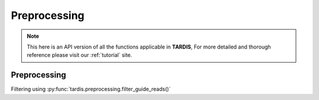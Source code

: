 Preprocessing
=====

.. _Preprocessing:

.. note::

   This here is an API version of all the functions applicable in **TARDIS**,
   For more detailed and thorough reference please visit our :ref:`tutorial` site.

Preprocessing
----------------

Filtering using :py:func:`tardis.preprocessing.filter_guide_reads()`

.. py:function:: tardis.preprocessing.filter_guide_reads(gem_path, guide_prefix=None, output_path=None, binarilize=False, assign_pattern='max', filter_threshold=None)

   Filter and process guide reads from a GEM file.

   :param gem_path: Path to the input GEM file
   :param guide_prefix: Optional prefix to filter guide names. Only guides starting with this prefix will be kept
   :param output_path: Optional path to save filtered results. If None, returns the filtered DataFrame
   :param binarilize: Whether to set all bin counts to 1. Recommended for high library size and resolution
   :param assign_pattern: How to handle bins with multiple guides. Can be 'max' (keep guide with max count), 'drop' (remove multi-guide bins), or 'all' (keep all guides)
   :param filter_threshold: Minimum guide count threshold. Bins with guides below this count will be filtered out
   :return: Filtered pandas DataFrame if output_path is None, otherwise None
   
